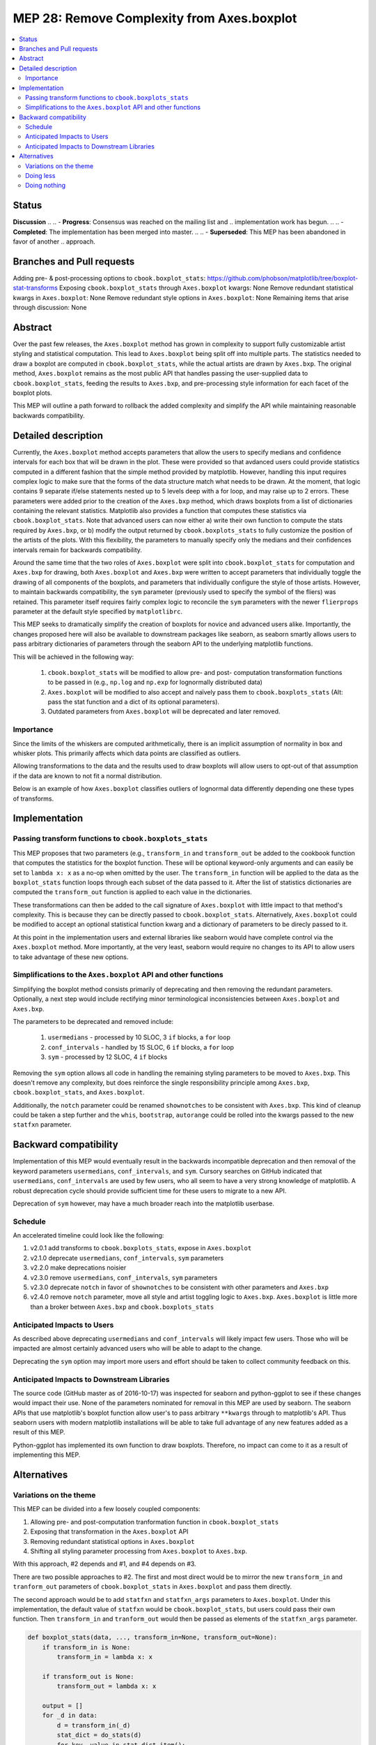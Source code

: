 =============================================
 MEP 28: Remove Complexity from Axes.boxplot
=============================================

.. contents::
   :local:

Status
======

..
.. MEPs go through a number of phases in their lifetime:

**Discussion**
..
.. - **Progress**: Consensus was reached on the mailing list and
..  implementation work has begun.
..
.. - **Completed**: The implementation has been merged into master.
..
.. - **Superseded**: This MEP has been abandoned in favor of another
..   approach.

Branches and Pull requests
==========================

Adding pre- & post-processing options to ``cbook.boxplot_stats``: https://github.com/phobson/matplotlib/tree/boxplot-stat-transforms
Exposing ``cbook.boxplot_stats`` through ``Axes.boxplot`` kwargs: None
Remove redundant statistical kwargs in ``Axes.boxplot``: None
Remove redundant style options in ``Axes.boxplot``: None
Remaining items that arise through discussion: None

Abstract
========

Over the past few releases, the ``Axes.boxplot`` method has grown in
complexity to support fully customizable artist styling and statistical
computation. This lead to ``Axes.boxplot`` being split off into multiple
parts. The statistics needed to draw a boxplot are computed in
``cbook.boxplot_stats``, while the actual artists are drawn by ``Axes.bxp``.
The original method, ``Axes.boxplot`` remains as the most public API that
handles passing the user-supplied data to ``cbook.boxplot_stats``, feeding
the results to ``Axes.bxp``, and pre-processing style information for
each facet of the boxplot plots.

This MEP will outline a path forward to rollback the added complexity
and simplify the API while maintaining reasonable backwards
compatibility.

Detailed description
====================

Currently, the ``Axes.boxplot`` method accepts parameters that allow the
users to specify medians and confidence intervals for each box that
will be drawn in the plot. These were provided so that avdanced users
could provide statistics computed in a different fashion that the simple
method provided by matplotlib. However, handling this input requires
complex logic to make sure that the forms of the data structure match what
needs to be drawn. At the moment, that logic contains 9 separate if/else
statements nested up to 5 levels deep with a for loop, and may raise up to 2 errors.
These parameters were added prior to the creation of the ``Axes.bxp`` method,
which draws boxplots from a list of dictionaries containing the relevant
statistics. Matplotlib also provides a function that computes these
statistics via ``cbook.boxplot_stats``. Note that advanced users can now
either a) write their own function to compute the stats required by
``Axes.bxp``, or b) modify the output returned by ``cbook.boxplots_stats``
to fully customize the position of the artists of the plots. With this
flexibility, the parameters to manually specify only the medians and their
confidences intervals remain for backwards compatibility.

Around the same time that the two roles of ``Axes.boxplot`` were split into
``cbook.boxplot_stats`` for computation and ``Axes.bxp`` for drawing, both
``Axes.boxplot`` and ``Axes.bxp`` were written to accept parameters that
individually toggle the drawing of all components of the boxplots, and
parameters that individually configure the style of those artists. However,
to maintain backwards compatibility, the ``sym`` parameter (previously used
to specify the symbol of the fliers) was retained. This parameter itself
requires fairly complex logic to reconcile the ``sym`` parameters with the
newer ``flierprops`` parameter at the default style specified by ``matplotlibrc``.

This MEP seeks to dramatically simplify the creation of boxplots for
novice and advanced users alike. Importantly, the changes proposed here
will also be available to downstream packages like seaborn, as seaborn
smartly allows users to pass arbitrary dictionaries of parameters through
the seaborn API to the underlying matplotlib functions.

This will be achieved in the following way:

  1. ``cbook.boxplot_stats`` will be modified to allow pre- and post-
     computation transformation functions to be passed in (e.g., ``np.log``
     and ``np.exp`` for lognormally distributed data)
  2. ``Axes.boxplot`` will be modified to also accept and naïvely pass them
     to ``cbook.boxplots_stats`` (Alt: pass the stat function and a dict
     of its optional parameters).
  3. Outdated parameters from ``Axes.boxplot`` will be deprecated and
     later removed.

Importance
----------

Since the limits of the whiskers are computed arithmetically, there
is an implicit assumption of normality in box and whisker plots.
This primarily affects which data points are classified as outliers.

Allowing transformations to the data and the results used to draw
boxplots will allow users to opt-out of that assumption if the
data are known to not fit a normal distribution.

Below is an example of how ``Axes.boxplot`` classifies outliers of lognormal
data differently depending one these types of transforms.

.. plot::
   :include-source: true

   import numpy as np
   import matplotlib.pyplot as plt
   from matplotlib import cbook
   np.random.seed(0)

   fig, ax = plt.subplots(figsize=(4, 6))
   ax.set_yscale('log')
   data = np.random.lognormal(-1.75, 2.75, size=37)

   stats = cbook.boxplot_stats(data, labels=['arimetic'])
   logstats = cbook.boxplot_stats(np.log(data), labels=['log-transformed'])

   for lsdict in logstats:
       for key, value in lsdict.items():
           if key != 'label':
               lsdict[key] = np.exp(value)

   stats.extend(logstats)
   ax.bxp(stats)
   fig.show()

Implementation
==============

Passing transform functions to ``cbook.boxplots_stats``
-------------------------------------------------------

This MEP proposes that two parameters (e.g., ``transform_in`` and
``transform_out`` be added to the cookbook function that computes the
statistics for the boxplot function. These will be optional keyword-only
arguments and can easily be set to ``lambda x: x`` as a no-op when omitted
by the user. The ``transform_in`` function will be applied to the data
as the ``boxplot_stats`` function loops through each subset of the data
passed to it. After the list of statistics dictionaries are computed the
``transform_out`` function is applied to each value in the dictionaries.

These transformations can then be added to the call signature of
``Axes.boxplot`` with little impact to that method's complexity. This is
because they can be directly passed to ``cbook.boxplot_stats``.
Alternatively, ``Axes.boxplot`` could be modified to accept an optional
statistical function kwarg and a dictionary of parameters to be direcly
passed to it.

At this point in the implementation users and external libraries like
seaborn would have complete control via the ``Axes.boxplot`` method. More
importantly, at the very least, seaborn would require no changes to its
API to allow users to take advantage of these new options.

Simplifications to the ``Axes.boxplot`` API and other functions
---------------------------------------------------------------

Simplifying the boxplot method consists primarily of deprecating and then
removing the redundant parameters. Optionally, a next step would include
rectifying minor terminological inconsistencies between ``Axes.boxplot``
and ``Axes.bxp``.

The parameters to be deprecated and removed include:

  1. ``usermedians`` - processed by 10 SLOC, 3 ``if`` blocks, a ``for`` loop
  2. ``conf_intervals`` - handled by 15 SLOC, 6 ``if`` blocks, a ``for`` loop
  3. ``sym`` - processed by 12 SLOC, 4 ``if`` blocks

Removing the ``sym`` option allows all code in handling the remaining
styling parameters to be moved to ``Axes.bxp``. This doesn't remove
any complexity, but does reinforce the single responsibility principle
among ``Axes.bxp``, ``cbook.boxplot_stats``, and ``Axes.boxplot``.

Additionally, the ``notch`` parameter could be renamed ``shownotches``
to be consistent with ``Axes.bxp``. This kind of cleanup could be taken
a step further and the ``whis``, ``bootstrap``, ``autorange`` could
be rolled into the kwargs passed to the new ``statfxn`` parameter.

Backward compatibility
======================

Implementation of this MEP would eventually result in the backwards
incompatible deprecation and then removal of the keyword parameters
``usermedians``, ``conf_intervals``, and ``sym``. Cursory searches on
GitHub indicated that ``usermedians``, ``conf_intervals`` are used by
few users, who all seem to have a very strong knowledge of matplotlib.
A robust deprecation cycle should provide sufficient time for these
users to migrate to a new API.

Deprecation of ``sym`` however, may have a much broader reach into
the matplotlib userbase.

Schedule
--------
An accelerated timeline could look like the following:

#. v2.0.1 add transforms to ``cbook.boxplots_stats``, expose in ``Axes.boxplot``
#. v2.1.0 deprecate ``usermedians``, ``conf_intervals``, ``sym`` parameters
#. v2.2.0 make deprecations noisier
#. v2.3.0 remove ``usermedians``, ``conf_intervals``, ``sym`` parameters
#. v2.3.0 deprecate ``notch`` in favor of ``shownotches`` to be consistent with other parameters and ``Axes.bxp``
#. v2.4.0 remove ``notch`` parameter, move all style and artist toggling logic to ``Axes.bxp``. ``Axes.boxplot`` is little more than a broker between ``Axes.bxp`` and ``cbook.boxplots_stats``


Anticipated Impacts to Users
----------------------------

As described above deprecating ``usermedians`` and ``conf_intervals``
will likely impact few users. Those who will be impacted are almost
certainly advanced users who will be able to adapt to the change.

Deprecating the ``sym`` option may import more users and effort should
be taken to collect community feedback on this.

Anticipated Impacts to Downstream Libraries
-------------------------------------------

The source code (GitHub master as of 2016-10-17) was inspected for
seaborn and python-ggplot to see if these changes would impact their
use. None of the parameters nominated for removal in this MEP are used by
seaborn. The seaborn APIs that use matplotlib's boxplot function allow
user's to pass arbitrary ``**kwargs`` through to matplotlib's API. Thus
seaborn users with modern matplotlib installations will be able to take
full advantage of any new features added as a result of this MEP.

Python-ggplot has implemented its own function to draw boxplots. Therefore,
no impact can come to it as a result of implementing this MEP.

Alternatives
============

Variations on the theme
-----------------------

This MEP can be divided into a few loosely coupled components:

#. Allowing pre- and post-computation tranformation function in ``cbook.boxplot_stats``
#. Exposing that transformation in the ``Axes.boxplot`` API
#. Removing redundant statistical options in ``Axes.boxplot``
#. Shifting all styling parameter processing from ``Axes.boxplot`` to ``Axes.bxp``.

With this approach, #2 depends and #1, and #4 depends on #3.

There are two possible approaches to #2. The first and most direct would
be to mirror the new ``transform_in`` and ``tranform_out`` parameters of
``cbook.boxplot_stats`` in ``Axes.boxplot`` and pass them directly.

The second approach would be to add ``statfxn`` and ``statfxn_args``
parameters to ``Axes.boxplot``. Under this implementation, the default
value of ``statfxn`` would be ``cbook.boxplot_stats``, but users could
pass their own function. Then ``transform_in`` and ``tranform_out`` would
then be passed as elements of the ``statfxn_args`` parameter.

.. code:: python

   def boxplot_stats(data, ..., transform_in=None, transform_out=None):
       if transform_in is None:
           transform_in = lambda x: x

       if transform_out is None:
           transform_out = lambda x: x

       output = []
       for _d in data:
           d = transform_in(_d)
           stat_dict = do_stats(d)
           for key, value in stat_dict.item():
               if key != 'label':
                   stat_dict[key] = transform_out(value)
           output.append(d)
       return output


    class Axes(...):
        def boxplot_option1(data, ..., transform_in=None, transform_out=None):
            stats = cbook.boxplot_stats(data, ...,
                                        transform_in=transform_in,
                                        transform_out=transform_out)
            return self.bxp(stats, ...)

        def boxplot_option2(data, ..., statfxn=None, **statopts):
            if statfxn is None:
                statfxn = boxplot_stats
            stats = statfxn(data, **statopts)
            return self.bxp(stats, ...)

Both cases would allow users to do the following:

.. code:: python

   fig, ax1 = plt.subplots()
   artists1 = ax1.boxplot_optionX(data, transform_in=np.log,
                                  transform_out=np.exp)


But Option Two lets a user write a completely custom stat function
(e.g., ``my_box_stats``) with fancy BCA confidence intervals and the
whiskers set differently depending on some attribute of the data.

This is available under the current API:

.. code:: python

   fig, ax1 = plt.subplots()
   my_stats = my_box_stats(data, bootstrap_method='BCA',
                           whisker_method='dynamic')
   ax1.bxp(my_stats)

And would be more concise with Option Two

.. code:: python

   fig, ax = plt.subplots()
   statopts = dict(transform_in=np.log, transform_out=np.exp)
   ax.boxplot(data, ..., **statopts)

Users could also pass their own function to compute the stats:

.. code:: python

   fig, ax1 = plt.subplots()
   ax1.boxplot(data, statfxn=my_box_stats, bootstrap_method='BCA',
               whisker_method='dynamic')

From the examples above, Option Two seems to have only marginal benifit,
but in the context of downstream libraries like seaborn, its advantage
is more apparent as the following would be possible without any patches
to seaborn:

.. code:: python

   import seaborn
   tips = seaborn.load_data('tips')
   g = seaborn.factorplot(x="day", y="total_bill", hue="sex", data=tips,
                          kind='box', palette="PRGn", shownotches=True,
                          statfxn=my_box_stats, bootstrap_method='BCA',
                          whisker_method='dynamic')

This type of flexibility was the intention behind splitting the overall
boxplot API in the current three functions. In practice however, downstream
libraries like seaborn support versions of matplotlib dating back well
before the split. Thus, adding just a bit more flexibility to the
``Axes.boxplot`` could expose all the functionality to users of the
downstream libraries with modern matplotlib installation without intervention
from the downstream library maintainers.

Doing less
----------

Another obvious alternative would be to omit the added pre- and post-
computation transform functionality in ``cbook.boxplot_stats`` and
``Axes.boxplot``, and simply remove the redundant statistical and style
parameters as described above.

Doing nothing
-------------

As with many things in life, doing nothing is an option here. This means
we simply advocate for users and downstream libraries to take advantage
of the split between ``cbook.boxplot_stats`` and ``Axes.bxp`` and let
them decide how to provide an interface to that.
